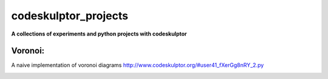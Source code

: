 codeskulptor_projects
=======================
**A collections of experiments and python projects with codeskulptor**

Voronoi:
--------
A naive implementation of voronoi diagrams `<http://www.codeskulptor.org/#user41_fXerGg8nRY_2.py>`_ 

.. image:: ./voronoi/resources/Voronoi-Diagram-squares---offset-_-10---250-x-250.png
   :height: 50
   :width: 50
   :scale: 50
   :alt: alternate text
   :align: right
